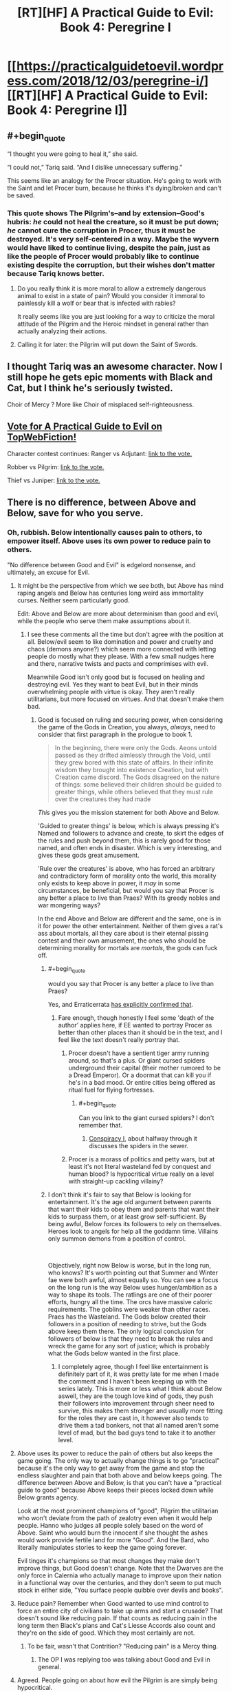 #+TITLE: [RT][HF] A Practical Guide to Evil: Book 4: Peregrine I

* [[https://practicalguidetoevil.wordpress.com/2018/12/03/peregrine-i/][[RT][HF] A Practical Guide to Evil: Book 4: Peregrine I]]
:PROPERTIES:
:Author: Zayits
:Score: 73
:DateUnix: 1543813586.0
:END:

** #+begin_quote
  “I thought you were going to heal it,” she said.

  “I could not,” Tariq said. “And I dislike unnecessary suffering.”
#+end_quote

This seems like an analogy for the Procer situation. He's going to work with the Saint and let Procer burn, because he thinks it's dying/broken and can't be saved.
:PROPERTIES:
:Author: Nic_Cage_DM
:Score: 19
:DateUnix: 1543818018.0
:END:

*** This quote shows The Pilgrim's--and by extension--Good's hubris: /he/ could not heal the creature, so it must be put down; /he/ cannot cure the corruption in Procer, thus it must be destroyed. It's very self-centered in a way. Maybe the wyvern would have liked to continue living, despite the pain, just as like the people of Procer would probably like to continue existing despite the corruption, but their wishes don't matter because Tariq knows better.
:PROPERTIES:
:Author: Mountebank
:Score: 17
:DateUnix: 1543855038.0
:END:

**** Do you really think it is more moral to allow a extremely dangerous animal to exist in a state of pain? Would you consider it immoral to painlessly kill a wolf or bear that is infected with rabies?

It really seems like you are just looking for a way to criticize the moral attitude of the Pilgrim and the Heroic mindset in general rather than actually analyzing their actions.
:PROPERTIES:
:Author: CaseyAshford
:Score: 14
:DateUnix: 1543869699.0
:END:


**** Calling it for later: the Pilgrim will put down the Saint of Swords.
:PROPERTIES:
:Author: vimefer
:Score: 10
:DateUnix: 1543856853.0
:END:


** I thought Tariq was an awesome character. Now I still hope he gets epic moments with Black and Cat, but I think he's seriously twisted.

Choir of Mercy ? More like Choir of misplaced self-righteousness.
:PROPERTIES:
:Author: vimefer
:Score: 7
:DateUnix: 1543856810.0
:END:


** [[http://topwebfiction.com/vote.php?for=a-practical-guide-to-evil][Vote for A Practical Guide to Evil on TopWebFiction!]]

Character contest continues: Ranger vs Adjutant: [[https://www.strawpoll.me/16966329?fbclid=IwAR3x27dSnq3zTclLXDAhcVc44_Kh-0RWD82h3OvZAbl7a7tKJ9N-PJHVBis][link to the vote.]]

Robber vs Pilgrim: [[https://www.strawpoll.me/16966326?fbclid=IwAR0FM3Bg0PsFnCws04wH73fLJcByEcp0VTeebyGlS7YMr16dQDe-b6uvoWM][link to the vote.]]

Thief vs Juniper: [[https://www.strawpoll.me/16966323?fbclid=IwAR0Z37BdZRqwXVeC2lZ9EdYqZf0PcufYI-Tfe-BN-YkgoxmXA86ky4SEoYQ][link to the vote.]]
:PROPERTIES:
:Author: Zayits
:Score: 3
:DateUnix: 1543813792.0
:END:


** There is no difference, between Above and Below, save for who you serve.
:PROPERTIES:
:Author: TwoxMachina
:Score: 4
:DateUnix: 1543821559.0
:END:

*** Oh, rubbish. Below intentionally causes pain to others, to empower itself. Above uses its own power to reduce pain to others.

"No difference between Good and Evil" is edgelord nonsense, and ultimately, an excuse for Evil.
:PROPERTIES:
:Author: aeschenkarnos
:Score: 26
:DateUnix: 1543823841.0
:END:

**** It might be the perspective from which we see both, but Above has mind raping angels and Below has centuries long weird ass immortality curses. Neither seem particularly good.

Edit: Above and Below are more about determinism than good and evil, while the people who serve them make assumptions about it.
:PROPERTIES:
:Author: NemkeKira
:Score: 24
:DateUnix: 1543824474.0
:END:

***** I see these comments all the time but don't agree with the position at all. Below/evil seem to like domination and power and cruelty and chaos (demons anyone?) which seem more connected with letting people do mostly what they please. With a few small nudges here and there, narrative twists and pacts and comprimises with evil.

Meanwhile Good isn't only good but is focused on healing and destroying evil. Yes they want to beat Evil, but in their minds overwhelming people with virtue is okay. They aren't really utilitarians, but more focused on virtues. And that doesn't make them bad.
:PROPERTIES:
:Author: flame7926
:Score: 8
:DateUnix: 1543840035.0
:END:

****** Good is focused on ruling and securing power, when considering the game of the Gods in Creation, you always, /always/, need to consider that first paragraph in the prologue to book 1.

#+begin_quote
  In the beginning, there were only the Gods. Aeons untold passed as they drifted aimlessly through the Void, until they grew bored with this state of affairs. In their infinite wisdom they brought into existence Creation, but with Creation came discord. The Gods disagreed on the nature of things: some believed their children should be guided to greater things, while others believed that they must rule over the creatures they had made
#+end_quote

/This/ gives you the mission statement for both Above and Below.

'Guided to greater things' is below, which is always pressing it's Named and followers to advance and create, to skirt the edges of the rules and push beyond them, this is rarely good for those named, and often ends in disaster. Which is very interesting, and gives these gods great amusement.

'Rule over the creatures' is above, who has forced an arbitrary and contradictory form of morality onto the world, this morality only exists to keep above in power, it /may/ in some circumstances, be beneficial, but would you say that Procer is any better a place to live than Praes? With its greedy nobles and war mongering ways?

In the end Above and Below are different and the same, one is in it for power the other entertainment. Neither of them gives a rat's ass about mortals, all they care about is their eternal pissing contest and their own amusement, the ones who should be determining morality for mortals are /mortals/, the gods can fuck off.
:PROPERTIES:
:Author: signspace13
:Score: 19
:DateUnix: 1543842560.0
:END:

******* #+begin_quote
  would you say that Procer is any better a place to live than Praes?
#+end_quote

Yes, and Erraticerrata [[https://practicalguidetoevil.wordpress.com/2016/02/10/heroic-interlude-riposte/#comment-779][has explicitly confirmed that]].
:PROPERTIES:
:Author: Zayits
:Score: 10
:DateUnix: 1543863438.0
:END:

******** Fare enough, though honestly I feel some 'death of the author' applies here, if EE wanted to portray Procer as better than other places than it should be in the text, and I feel like the text doesn't really portray that.
:PROPERTIES:
:Author: signspace13
:Score: 4
:DateUnix: 1543878688.0
:END:

********* Procer doesn't have a sentient tiger army running around, so that's a plus. Or giant cursed spiders underground their capital (their mother rumored to be a Dread Emperor). Or a doormat that can kill you if he's in a bad mood. Or entire cities being offered as ritual fuel for flying fortresses.
:PROPERTIES:
:Author: aram855
:Score: 8
:DateUnix: 1543901116.0
:END:

********** #+begin_quote
  Can you link to the giant cursed spiders? I don't remember that.
#+end_quote
:PROPERTIES:
:Author: somerando11
:Score: 1
:DateUnix: 1543920914.0
:END:

*********** [[https://practicalguidetoevil.wordpress.com/2016/09/07/conspiracy-i/][Conspiracy I]], about halfway through it discusses the spiders in the sewer.
:PROPERTIES:
:Author: ricree
:Score: 3
:DateUnix: 1543930700.0
:END:


********* Procer is a morass of politics and petty wars, but at least it's not literal wasteland fed by conquest and human blood? Is hypocritical virtue really on a level with straight-up cackling villainy?
:PROPERTIES:
:Author: CoronaPollentia
:Score: 7
:DateUnix: 1543890125.0
:END:


******* I don't think it's fair to say that Below is looking for entertainment. It's the age old argument between parents that want their kids to obey them and parents that want their kids to surpass them, or at least grow self-sufficient. By being awful, Below forces its followers to rely on themselves. Heroes look to angels for help all the goddamn time. Villains only summon demons from a position of control.

​

Objectively, right now Below is worse, but in the long run, who knows? It's worth pointing out that Summer and Winter fae were both awful, almost equally so. You can see a focus on the long run is the way Below uses hunger/ambition as a way to shape its tools. The ratlings are one of their poorer efforts, hungry all the time. The orcs have massive caloric requirements. The goblins were weaker than other races. Praes has the Wasteland. The Gods below created their followers in a position of needing to strive, but the Gods above keep them there. The only logical conclusion for followers of below is that they need to break the rules and wreck the game for any sort of justice; which is probably what the Gods below wanted in the first place.
:PROPERTIES:
:Author: somerando11
:Score: 2
:DateUnix: 1543920851.0
:END:

******** I completely agree, though I feel like entertainment is definitely part of it, it was pretty late for me when I made the comment and I haven't been keeping up with the series lately. This is more or less what I think about Below aswell, they are the tough love kind of gods, they push their followers into improvement through sheer need to survive, this makes them stronger and usually more fitting for the roles they are cast in, it however also tends to drive them a tad bonkers, not that all named aren't some level of mad, but the bad guys tend to take it to another level.
:PROPERTIES:
:Author: signspace13
:Score: 1
:DateUnix: 1543921431.0
:END:


**** Above uses its power to reduce the pain of others but also keeps the game going. The only way to actually change things is to go "practical" because it's the only way to get away from the game and stop the endless slaughter and pain that both above and below keeps going. The difference between Above and Below, is that you can't have a "practical guide to good" because Above keeps their pieces locked down while Below grants agency.

Look at the most prominent champions of "good", Pilgrim the utilitarian who won't deviate from the path of zealotry even when it would help people. Hanno who judges all people solely based on the word of Above. Saint who would burn the innocent if she thought the ashes would work provide fertile land for more "Good". And the Bard, who literally manipulates stories to keep the game going forever.

Evil tinges it's champions so that most changes they make don't improve things, but Good doesn't change. Note that the Dwarves are the only force in Calernia who actually manage to improve upon their nation in a functional way over the centuries, and they don't seem to put much stock in either side, "You surface people quibble over devils and books".
:PROPERTIES:
:Author: LordSwedish
:Score: 8
:DateUnix: 1543828971.0
:END:


**** Reduce pain? Remember when Good wanted to use mind control to force an entire city of civilians to take up arms and start a crusade? That doesn't sound like reducing pain. If that counts as reducing pain in the long term then Black's plans and Cat's Liesse Accords also count and they're on the side of good. Which they most certainly are not.
:PROPERTIES:
:Author: BaggyOz
:Score: 11
:DateUnix: 1543825329.0
:END:

***** To be fair, wasn't that Contrition? "Reducing pain" is a Mercy thing.
:PROPERTIES:
:Author: CeruleanTresses
:Score: 2
:DateUnix: 1543852732.0
:END:

****** The OP I was replying too was talking about Good and Evil in general.
:PROPERTIES:
:Author: BaggyOz
:Score: 3
:DateUnix: 1543853085.0
:END:


**** Agreed. People going on about how evil the Pilgrim is are simply being hypocritical.

What he did to stop Black was undeniably horrible, but let's face it, Black is a mass-murdering monster who was in the middle of a campaign to sack cities and cause mass starvation. What the Pilgrim did likely saved hundreds of thousands of lives in that campaign alone, not to mention all the people he would have killed if he had escaped Procer afterwards.

The Pilgrim's plague was an ugly deed, but it's no worse than many of the things Catherine has done in the name of the greater good, and frankly, it was for a much more clear cut greater good.

And no, Above and Below are not the same. Above promotes ideals of justice, mercy and honour. Good nations and heroes don't always live up to that but at least they try. Below on the other hand encourages betrayal, murder and human sacrifice. Even the best, most reasonable and rational villains in history - Malicia and Black - still conquered a neighbouring Kingdom and practiced suppression and institutionalised murder.

Above has Choirs, which are inhuman forces capable of extreme, horrific deeds. But what powers do they grant? Healing. Knowledge. The ability to stand against dark sorcery, demons and devils, and all powerful madmen like the Dread Emperors. Below has the Hells. What do they bring to the world? Death. Destruction. Corruption. Devils can only be brought into the world by sorcery, often with a helping of human sacrifice, and are invariably used to kill. Demons are likewise only used by villains, and fundamentally damage reality simply by existing in Creation. The difference is rather clear.

What about Light and Night? One of them heals and protects against sorcery, and is obtained through faith and the swearing of vows. The other is used almost solely for violence and is obtained through murder and betrayal. Guess which is which.
:PROPERTIES:
:Author: tavitavarus
:Score: 16
:DateUnix: 1543832755.0
:END:

***** #+begin_quote
  let's face it, Black is a mass-murdering monster who was in the middle of a campaign to sack cities and cause mass starvation.
#+end_quote

Okay, but if you step a layer back from that Black is the least monomaniacal or at least the most compromise inclined villain in hundreds of years, much more inclined than almost all other villains towards trying to work towards lasting international peace. This war continuing will cause /millions/ more people to die than just those who die in Procer from Black's campaign. So the only way this seems even remotely ethical is Good Named constantly reframing the story such that any cost paid to kill Evil Named is worth it.

Blacks killing is apparently so bad it's worth killing way, way more people in order to get rid of him.
:PROPERTIES:
:Author: drakeblood4
:Score: 8
:DateUnix: 1543854677.0
:END:

****** 'Destroying the army and culling the population of breeding age by four tenths should be enough.'

'Every former Trueblood not currently aligned with these so-called ‘Moderates' would have to be killed and their entire family line ripped out root and stem'

'Using the Calamities to destroy the capital of the Principate, for a start, should incapacitate its ruling infrastructure. Using a surprise strike to torch and poison the central principalities, the main farmlands of Procer, would lead to widespread starvation come winter'

-Villainous Interlude: Decorum.

Yes. So very compromise inclined and moderate.

Edit: More to the point though I'm not really sure what your argument is. Killing Black will somehow lead to the war becoming much bigger and kill millions? How? The war has already gotten to the stage of mass civilian casualties with the involvement of the Dead King, and Black has no connection there. The Pilgrim already knows Cat is willing to negotiate with the Crusade, so his influence isn't needed there. Malicia will never negotiate on even terms with the Crusade since one of their central goals is to depose her.

Black is an enemy combatant currently engaged in a campaign to cause mass starvation in the Principate. Stopping him undoubtedly saved tens of thousands of lives. You could definitely argue that that didn't justify using a plague or killing a town full of civilians, that the Pilgrim should have found another way, but I don't see how you could think that killing his soldiers and capturing Black somehow leads to millions of deaths.
:PROPERTIES:
:Author: tavitavarus
:Score: 7
:DateUnix: 1543857571.0
:END:


****** This is why you kill villains when they're little kids before they've come into power.

Right, Black?
:PROPERTIES:
:Author: muns4colleg
:Score: 0
:DateUnix: 1543862960.0
:END:


**** evil is all about change/chaos, they will just force you to make harder and harder choices, but in the end it's you who make them, and then you look back and notice you stand alone with nothing behind you.

Good is all about order and they make the choices for you, basically mind controlling their servants to a degree.

the point is that EXTREMES are bad in either direction, if you get a splinter in a finger evil would see it fester just to see what happens while good would cut of the entire arm.
:PROPERTIES:
:Author: Banarok
:Score: 11
:DateUnix: 1543826291.0
:END:

***** Chaotic Good and Lawful Evil would disagree with this view.
:PROPERTIES:
:Author: aeschenkarnos
:Score: 2
:DateUnix: 1543827689.0
:END:

****** the practical guide to evil don't have the D&D alignment system, there is just good and evil.
:PROPERTIES:
:Author: Banarok
:Score: 6
:DateUnix: 1543846306.0
:END:


****** Chaotic Good is limited to doing the will of the Above regardless of how they do it. Lawful Evil are as free to oppress as any other kind. In the end Good would force everyone to help each other while Evil raises tyrants to lead for their own reasons. Both are at the same time authoritarian and egalitarian.
:PROPERTIES:
:Score: 3
:DateUnix: 1543830144.0
:END:


**** I agree with you mostly, but I wouldn't categorize it as reducing pain or causing pain. Neither category seem to be utilitarian in that way - I think Above are much more like virtue ethicists.
:PROPERTIES:
:Author: flame7926
:Score: 4
:DateUnix: 1543840193.0
:END:


**** I think there's a point to be made that, whatever the differences between Above and Below are, they've been pretty ambiguous so far, while the similarities have received a lot of emphasis.

The author can say that "Good and Evil map to lowercase good and evil" all he wants, it's kind of hard to see it when the Saint is complicit in undermining her country in the face of total invasion for petty reasons, and Good leaders consistently screw each other over for selfish political gains (and that's without going into the Elves and the Golden Bloom). The only difference we've seen between Proceran politics and Praesi politics is that Proceran prefer conscript armies where Praesi prefer brutal assassinations and private militias; both practice deception and consider it as a valuable trait for politicians (eg Procerans can't shut up about the "Ebb and Flow", usually while gloating about their latest treachery).
:PROPERTIES:
:Author: CouteauBleu
:Score: 2
:DateUnix: 1543847500.0
:END:
